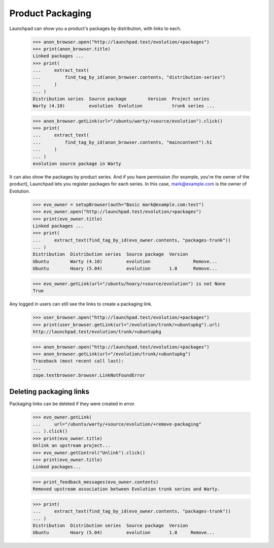 Product Packaging
=================

Launchpad can show you a product's packages by distribution, with links to
each.

    >>> anon_browser.open("http://launchpad.test/evolution/+packages")
    >>> print(anon_browser.title)
    Linked packages ...
    >>> print(
    ...     extract_text(
    ...         find_tag_by_id(anon_browser.contents, "distribution-series")
    ...     )
    ... )
    Distribution series  Source package        Version  Project series
    Warty (4.10)         evolution  Evolution           trunk series ...

    >>> anon_browser.getLink(url="/ubuntu/warty/+source/evolution").click()
    >>> print(
    ...     extract_text(
    ...         find_tag_by_id(anon_browser.contents, "maincontent").h1
    ...     )
    ... )
    evolution source package in Warty

It can also show the packages by product series. And if you have permission
(for example, you're the owner of the product), Launchpad lets you register
packages for each series. In this case, mark@example.com is the owner of
Evolution.

    >>> evo_owner = setupBrowser(auth="Basic mark@example.com:test")
    >>> evo_owner.open("http://launchpad.test/evolution/+packages")
    >>> print(evo_owner.title)
    Linked packages ...
    >>> print(
    ...     extract_text(find_tag_by_id(evo_owner.contents, "packages-trunk"))
    ... )
    Distribution  Distribution series  Source package  Version
    Ubuntu        Warty (4.10)         evolution                Remove...
    Ubuntu        Hoary (5.04)         evolution       1.0      Remove...

    >>> evo_owner.getLink(url="/ubuntu/hoary/+source/evolution") is not None
    True

Any logged in users can still see the links to create a packaging link.

    >>> user_browser.open("http://launchpad.test/evolution/+packages")
    >>> print(user_browser.getLink(url="/evolution/trunk/+ubuntupkg").url)
    http://launchpad.test/evolution/trunk/+ubuntupkg

    >>> anon_browser.open("http://launchpad.test/evolution/+packages")
    >>> anon_browser.getLink(url="/evolution/trunk/+ubuntupkg")
    Traceback (most recent call last):
    ...
    zope.testbrowser.browser.LinkNotFoundError


Deleting packaging links
------------------------

Packaging links can be deleted if they were created in error.

    >>> evo_owner.getLink(
    ...     url="/ubuntu/warty/+source/evolution/+remove-packaging"
    ... ).click()
    >>> print(evo_owner.title)
    Unlink an upstream project...
    >>> evo_owner.getControl("Unlink").click()
    >>> print(evo_owner.title)
    Linked packages...

    >>> print_feedback_messages(evo_owner.contents)
    Removed upstream association between Evolution trunk series and Warty.

    >>> print(
    ...     extract_text(find_tag_by_id(evo_owner.contents, "packages-trunk"))
    ... )
    Distribution  Distribution series  Source package  Version
    Ubuntu        Hoary (5.04)         evolution       1.0     Remove...
